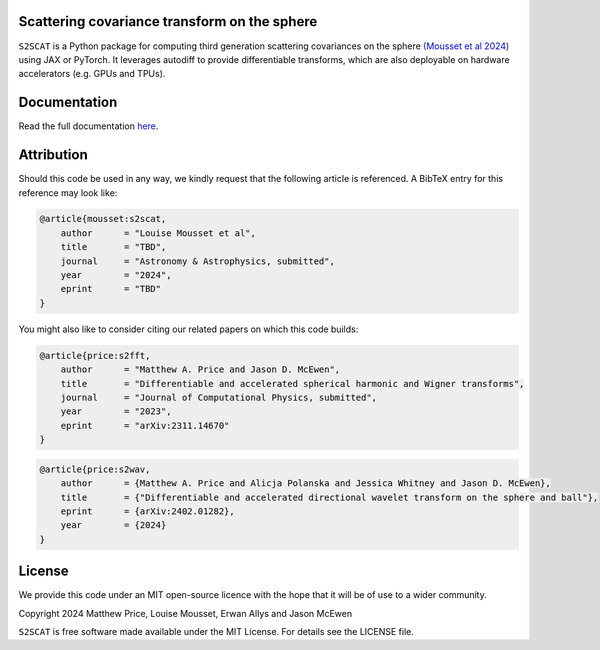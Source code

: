 .. image:: https://github.com/astro-informatics/s2scat/actions/workflows/tests.yml/badge.svg?branch=main
    :target: https://github.com/astro-informatics/s2scat/actions/workflows/tests.yml
.. image:: https://codecov.io/gh/astro-informatics/s2scat/branch/main/graph/badge.svg?token=7QYAFAAWLE
    :target: https://codecov.io/gh/astro-informatics/s2scat
.. image:: https://img.shields.io/badge/License-MIT-yellow.svg
    :target: https://opensource.org/licenses/MIT
.. image:: http://img.shields.io/badge/arXiv-xxxx.xxxxx-orange.svg?style=flat
    :target: https://arxiv.org/abs/xxxx.xxxxx
.. image:: https://img.shields.io/badge/code%20style-black-000000.svg
    :target: https://github.com/psf/black
.. image:: https://colab.research.google.com/assets/colab-badge.svg
    :target: add_link_here


Scattering covariance transform on the sphere
=================================================================================================================

``S2SCAT`` is a Python package for computing third generation scattering covariances on the 
sphere `(Mousset et al 2024) <https://arxiv.org/abs/2311.14670>`_ using 
JAX or PyTorch. It leverages autodiff to provide differentiable transforms, which are 
also deployable on hardware accelerators (e.g. GPUs and TPUs).

Documentation
=============
Read the full documentation `here <https://astro-informatics.github.io/s2scat/>`_.

Attribution
===========
Should this code be used in any way, we kindly request that the following article is
referenced. A BibTeX entry for this reference may look like:

.. code-block:: 

    @article{mousset:s2scat, 
        author      = "Louise Mousset et al",
        title       = "TBD",
        journal     = "Astronomy & Astrophysics, submitted",
        year        = "2024",
        eprint      = "TBD"        
    }

You might also like to consider citing our related papers on which this
code builds:

.. code-block:: 

    @article{price:s2fft, 
        author      = "Matthew A. Price and Jason D. McEwen",
        title       = "Differentiable and accelerated spherical harmonic and Wigner transforms",
        journal     = "Journal of Computational Physics, submitted",
        year        = "2023",
        eprint      = "arXiv:2311.14670"        
    }

.. code-block:: 

    @article{price:s2wav, 
        author      = {Matthew A. Price and Alicja Polanska and Jessica Whitney and Jason D. McEwen},
        title       = {"Differentiable and accelerated directional wavelet transform on the sphere and ball"},
        eprint      = {arXiv:2402.01282},
        year        = {2024}
    }


License
=======

We provide this code under an MIT open-source licence with the hope that
it will be of use to a wider community.

Copyright 2024 Matthew Price, Louise Mousset, Erwan Allys and Jason McEwen

``S2SCAT`` is free software made available under the MIT License. For
details see the LICENSE file.
